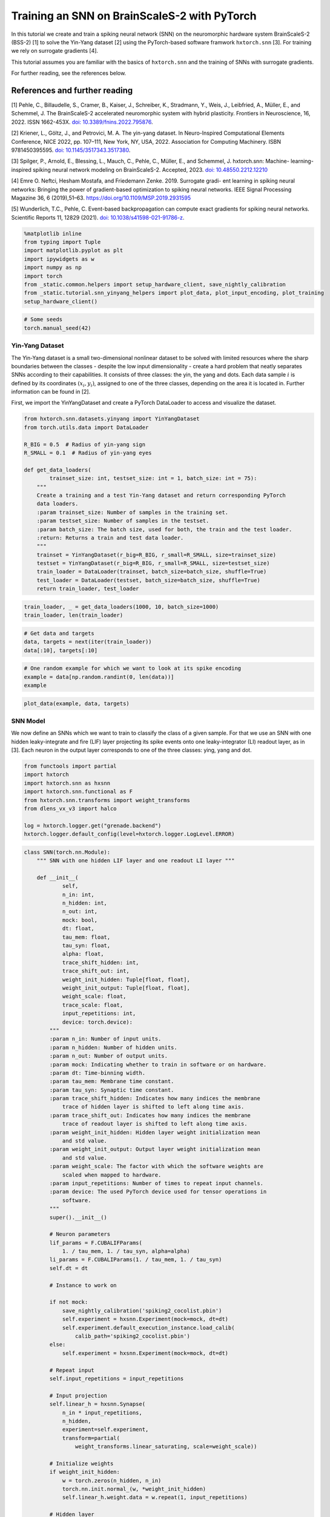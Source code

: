 Training an SNN on BrainScaleS-2 with PyTorch
=============================================

In this tutorial we create and train a spiking neural network (SNN) on
the neuromorphic hardware system BrainScaleS-2 (BSS-2) [1] to solve the
Yin-Yang dataset [2] using the PyTorch-based software framwork
``hxtorch.snn`` [3]. For training we rely on surrogate gradients [4].

This tutorial assumes you are familiar with the basics of
``hxtorch.snn`` and the training of SNNs with surrogate gradients.

For further reading, see the references below.

References and further reading
------------------------------

[1] Pehle, C., Billaudelle, S., Cramer, B., Kaiser, J., Schreiber, K.,
Stradmann, Y., Weis, J., Leibfried, A., Müller, E., and Schemmel, J. The
BrainScaleS-2 accelerated neuromorphic system with hybrid plasticity.
Frontiers in Neuroscience, 16, 2022. ISSN 1662-453X. `doi:
10.3389/fnins.2022.795876 <https://www.frontiersin.org/articles/10.3389/fnins.2022.795876/full>`__.

[2] Kriener, L., Göltz, J., and Petrovici, M. A. The yin-yang dataset.
In Neuro-Inspired Computational Elements Conference, NICE 2022,
pp. 107–111, New York, NY, USA, 2022. Association for Computing
Machinery. ISBN 9781450395595. `doi:
10.1145/3517343.3517380 <https://dl.acm.org/doi/10.1145/3517343.3517380>`__.

[3] Spilger, P., Arnold, E., Blessing, L., Mauch, C., Pehle, C., Müller,
E., and Schemmel, J. hxtorch.snn: Machine- learning-inspired spiking
neural network modeling on BrainScaleS-2. Accepted, 2023. `doi:
10.48550.2212.12210 <https://doi.org/10.48550/arXiv.2212.12210>`__

[4] Emre O. Neftci, Hesham Mostafa, and Friedemann Zenke. 2019.
Surrogate gradi- ent learning in spiking neural networks: Bringing the
power of gradient-based optimization to spiking neural networks. IEEE
Signal Processing Magazine 36, 6 (2019),51–63.
https://doi.org/10.1109/MSP.2019.2931595

[5] Wunderlich, T.C., Pehle, C. Event-based backpropagation can compute exact gradients
for spiking neural networks. Scientific Reports 11, 12829 (2021).
`doi: 10.1038/s41598-021-91786-z <https://doi.org/10.1038/s41598-021-91786-z>`__.

.. code:: ipython3

    %matplotlib inline
    from typing import Tuple
    import matplotlib.pyplot as plt
    import ipywidgets as w
    import numpy as np
    import torch
    from _static.common.helpers import setup_hardware_client, save_nightly_calibration
    from _static.tutorial.snn_yinyang_helpers import plot_data, plot_input_encoding, plot_training
    setup_hardware_client()

.. code:: ipython3

    # Some seeds
    torch.manual_seed(42)

Yin-Yang Dataset
~~~~~~~~~~~~~~~~

The Yin-Yang dataset is a small two-dimensional nonlinear dataset to be
solved with limited resources where the sharp boundaries between the
classes - despite the low input dimensionality - create a hard problem
that neatly separates SNNs according to their capabilities. It consists
of three classes: the yin, the yang and dots. Each data sample :math:`i` is
defined by its coordinates :math:`(x_i, y_i)`, assigned to one of the three
classes, depending on the area it is located in. Further information can
be found in [2].

First, we import the YinYangDataset and create a PyTorch DataLoader to
access and visualize the dataset.

.. code:: ipython3

    from hxtorch.snn.datasets.yinyang import YinYangDataset
    from torch.utils.data import DataLoader

    R_BIG = 0.5  # Radius of yin-yang sign
    R_SMALL = 0.1  # Radius of yin-yang eyes

    def get_data_loaders(
            trainset_size: int, testset_size: int = 1, batch_size: int = 75):
        """
        Create a training and a test Yin-Yang dataset and return corresponding PyTorch
        data loaders.
        :param trainset_size: Number of samples in the training set.
        :param testset_size: Number of samples in the testset.
        :param batch_size: The batch size, used for both, the train and the test loader.
        :return: Returns a train and test data loader.
        """
        trainset = YinYangDataset(r_big=R_BIG, r_small=R_SMALL, size=trainset_size)
        testset = YinYangDataset(r_big=R_BIG, r_small=R_SMALL, size=testset_size)
        train_loader = DataLoader(trainset, batch_size=batch_size, shuffle=True)
        test_loader = DataLoader(testset, batch_size=batch_size, shuffle=True)
        return train_loader, test_loader

.. code:: ipython3

    train_loader, _ = get_data_loaders(1000, 10, batch_size=1000)
    train_loader, len(train_loader)

.. code:: ipython3

    # Get data and targets
    data, targets = next(iter(train_loader))
    data[:10], targets[:10]

.. code:: ipython3

    # One random example for which we want to look at its spike encoding
    example = data[np.random.randint(0, len(data))]
    example

.. code:: ipython3

    plot_data(example, data, targets)

SNN Model
~~~~~~~~~

We now define an SNNs which we want to train to classify the class of a
given sample. For that we use an SNN with one hidden leaky-integrate and
fire (LIF) layer projecting its spike events onto one leaky-integrator
(LI) readout layer, as in [3]. Each neuron in the output layer
corresponds to one of the three classes: ying, yang and dot.

.. code:: ipython3

    from functools import partial
    import hxtorch
    import hxtorch.snn as hxsnn
    import hxtorch.snn.functional as F
    from hxtorch.snn.transforms import weight_transforms
    from dlens_vx_v3 import halco

    log = hxtorch.logger.get("grenade.backend")
    hxtorch.logger.default_config(level=hxtorch.logger.LogLevel.ERROR)

.. code:: ipython3

    class SNN(torch.nn.Module):
        """ SNN with one hidden LIF layer and one readout LI layer """

        def __init__(
                self,
                n_in: int,
                n_hidden: int,
                n_out: int,
                mock: bool,
                dt: float,
                tau_mem: float,
                tau_syn: float,
                alpha: float,
                trace_shift_hidden: int,
                trace_shift_out: int,
                weight_init_hidden: Tuple[float, float],
                weight_init_output: Tuple[float, float],
                weight_scale: float,
                trace_scale: float,
                input_repetitions: int,
                device: torch.device):
            """
            :param n_in: Number of input units.
            :param n_hidden: Number of hidden units.
            :param n_out: Number of output units.
            :param mock: Indicating whether to train in software or on hardware.
            :param dt: Time-binning width.
            :param tau_mem: Membrane time constant.
            :param tau_syn: Synaptic time constant.
            :param trace_shift_hidden: Indicates how many indices the membrane
                trace of hidden layer is shifted to left along time axis.
            :param trace_shift_out: Indicates how many indices the membrane
                trace of readout layer is shifted to left along time axis.
            :param weight_init_hidden: Hidden layer weight initialization mean
                and std value.
            :param weight_init_output: Output layer weight initialization mean
                and std value.
            :param weight_scale: The factor with which the software weights are
                scaled when mapped to hardware.
            :param input_repetitions: Number of times to repeat input channels.
            :param device: The used PyTorch device used for tensor operations in
                software.
            """
            super().__init__()

            # Neuron parameters
            lif_params = F.CUBALIFParams(
                1. / tau_mem, 1. / tau_syn, alpha=alpha)
            li_params = F.CUBALIParams(1. / tau_mem, 1. / tau_syn)
            self.dt = dt

            # Instance to work on

            if not mock:
                save_nightly_calibration('spiking2_cocolist.pbin')
                self.experiment = hxsnn.Experiment(mock=mock, dt=dt)
                self.experiment.default_execution_instance.load_calib(
                    calib_path='spiking2_cocolist.pbin')
            else:
                self.experiment = hxsnn.Experiment(mock=mock, dt=dt)

            # Repeat input
            self.input_repetitions = input_repetitions

            # Input projection
            self.linear_h = hxsnn.Synapse(
                n_in * input_repetitions,
                n_hidden,
                experiment=self.experiment,
                transform=partial(
                    weight_transforms.linear_saturating, scale=weight_scale))

            # Initialize weights
            if weight_init_hidden:
                w = torch.zeros(n_hidden, n_in)
                torch.nn.init.normal_(w, *weight_init_hidden)
                self.linear_h.weight.data = w.repeat(1, input_repetitions)

            # Hidden layer
            self.lif_h = hxsnn.Neuron(
                n_hidden,
                experiment=self.experiment,
                func=F.cuba_lif_integration,
                params=lif_params,
                trace_scale=trace_scale,
                cadc_time_shift=trace_shift_hidden,
                shift_cadc_to_first=True)

            # Output projection
            self.linear_o = hxsnn.Synapse(
                n_hidden,
                n_out,
                experiment=self.experiment,
                transform=partial(
                    weight_transforms.linear_saturating, scale=weight_scale))

            # Readout layer
            self.li_readout = hxsnn.ReadoutNeuron(
                n_out,
                experiment=self.experiment,
                func=F.cuba_li_integration,
                params=li_params,
                trace_scale=trace_scale,
                cadc_time_shift=trace_shift_out,
                shift_cadc_to_first=True,
                placement_constraint=list(
                    halco.LogicalNeuronOnDLS(
                        hxsnn.morphology.SingleCompartmentNeuron(1).compartments,
                        halco.AtomicNeuronOnDLS(
                            halco.NeuronRowOnDLS(1), halco.NeuronColumnOnDLS(nrn)))
                    for nrn in range(n_out)))

            # Initialize weights
            if weight_init_output:
                torch.nn.init.normal_(self.linear_o.weight, *weight_init_output)

            # Device
            self.device = device
            self.to(device)

        def forward(self, spikes: torch.Tensor) -> torch.Tensor:
            """
            Perform a forward path.
            :param spikes: NeuronHandle holding spikes as input.
            :return: Returns the output of the network, i.e. membrane traces of the
            readout neurons.
            """
            # Remember input spikes for plotting
            self.s_in = spikes
            # Increase synapse strength by repeating each input
            spikes = spikes.repeat(1, 1, self.input_repetitions)
            # Spike input handle
            spikes_handle = hxsnn.NeuronHandle(spikes)

            # Forward
            c_h = self.linear_h(spikes_handle)
            self.s_h = self.lif_h(c_h)  # Keep spikes for fire reg.
            c_o = self.linear_o(self.s_h)
            self.y_o = self.li_readout(c_o)

            # Execute on hardware
            hxtorch.snn.run(self.experiment, spikes.shape[0])

            return self.y_o.v_cadc

.. code:: ipython3

    N_HIDDEN      = 120
    MOCK          = False
    DT            = 2.0e-06  # s

    # We need to specify the device we want to use on the host computer
    if torch.cuda.is_available():
        device = torch.device("cuda")
    else:
        device = torch.device("cpu")

    # The SNN
    snn = SNN(
        n_in=5,
        n_hidden=N_HIDDEN,
        n_out=3,
        mock=MOCK,
        dt=DT,
        tau_mem=6.0e-06,
        tau_syn=6.0e-06,
        alpha=50.,
        trace_shift_hidden=int(.0e-06/DT),
        trace_shift_out=int(.0e-06/DT),
        weight_init_hidden=(0.001, 0.25),
        weight_init_output=(0.0, 0.1),
        weight_scale=66.39,
        trace_scale=0.0147,
        input_repetitions=1 if MOCK else 5,
        device=device)
    snn

Since the SNN gets spike events as inputs and the samples from the
dataset are real-valued, we first need to translate them into a
spike-based representation by an ``encoder`` module before we can pass
them to the SNN. Additionally, the we need to define some decoder
functionallity that translates the output of the SNN, here the trace of
the LI layer, into class scores to infere a prediction from. This is
done by an ``decoder`` module. For easier handling, the ``encoder``, the
``snn``, and the ``decoder`` are wrapped into a ``Model`` module:

.. code:: ipython3

    class Model(torch.nn.Module):
        """ Complete model with encoder, network (snn) and decoder """

        def __init__(
                self,
                encoder: torch.nn.Module,
                network: torch.nn.Module,
                decoder: torch.nn.Module,
                readout_scale: float = 1.):
            """
            Initialize the model by assigning encoder, network and decoder
            :param encoder: Module to encode input data
            :param network: Network module containing layers and
                parameters / weights
            :param decoder: Module to decode network output
            """
            super().__init__()

            self.encoder = encoder
            self.network = network
            self.decoder = decoder

            self.readout_scale = readout_scale

        def forward(self, inputs: torch.Tensor) -> torch.Tensor:
            """
            Perform forward pass through whole model, i.e.
            data -> encoder -> network -> decoder -> output
            :param inputs: tensor input data
            :returns: Returns tensor output
            """
            spikes = self.encoder(inputs)
            traces = self.network(spikes)
            self.scores = self.decoder(traces).clone()

            # scale outputs
            with torch.no_grad():
                self.scores *= self.readout_scale

            return self.scores

        def regularize(
                self,
                reg_readout: float = 0.0,
                reg_bursts: float = 0.0,
                reg_w_hidden: float = 0.0,
                reg_w_output: float = 0.0) -> torch.Tensor:
            """
            Get regularization terms for bursts and weights like
            factor * (thing to be regularized) ** 2.
            :param reg_bursts: prefactor of burst / hidden spike regulaization
            :param reg_weights_hidden: prefactor of hidden weight regularization
            :param reg_weights_output: prefactor of output weight regularization
            :returns: Returns sum of regularization terms
            """
            reg = torch.tensor(0., device=self.scores.device)
            # Reg readout
            reg += reg_readout * torch.mean(self.scores ** 2)
            # bursts (hidden spikes) regularization
            reg += reg_bursts * torch.mean(
                torch.sum(self.network.s_h.spikes, dim=1) ** 2.)
            # weight regularization
            reg += reg_w_hidden * torch.mean(self.network.linear_h.weight ** 2.)
            reg += reg_w_output * torch.mean(self.network.linear_o.weight ** 2.)
            return reg

If we want to use an SNN to classify a sample :math:`i` in the Yin-Yang
dataset, we have to translate the point :math:`(x_i, y_i)` to spikes. For
this, we translate the value in each dimension, as well as their
inverse, to a spike time :math:`t_n^i` of an input neuron :math:`n` into
a range :math:`[t_\text{early}, t_\text{late}]` [2]:

.. math::


   \begin{bmatrix}
       x_{i} \\
       y_{i} \\
       1 - x_{i} \\
       1 - y_{i} \\
   \end{bmatrix}
   \longrightarrow
   \begin{bmatrix}
       t^i_0 \\
       t^i_1 \\
       t^i_2 \\
       t^i_3
   \end{bmatrix}
   = t_\text{early} +
   \begin{bmatrix}
       x_{i} \\
       y_{i} \\
       1 - x_{i} \\
       1 - y_{i}
   \end{bmatrix}
   \left( t_\text{late} - t_\text{early} \right)

.

To increase activity in the network we add an additional input neuron
that has a constant firing time :math:`t^\text{bias}`, such
that sample :math:`i` is represented by the spike events :math:`(t^i_0,
t^i_1, t^i_2, t^i_3, t^\text{bias}_4)^\top`.

The dataset ``YinYangDataset`` returns each data point in the form
:math:`(x_i, y_i, 1-x_i, 1-y_i)`. To translate them into spike times we
use the encoder module ``CoordinatesToSpikes``.

.. code:: ipython3

    from hxtorch.snn.transforms.encode import CoordinatesToSpikes

    T_SIM   = 6.0e-05  # s
    T_EARLY = 2.0e-06  # s
    T_LATE  = 4.0e-05  # s
    T_BIAS  = 1.8e-05  # s

    # This encoder translates the points into spikes on a discrete time lattice
    encoder = CoordinatesToSpikes(
        seq_length=int(T_SIM / DT),
        t_early=T_EARLY,
        t_late=T_LATE,
        dt=DT,
        t_bias=T_BIAS)
    encoder

.. code:: ipython3

    spikes = encoder(example.unsqueeze(0)).squeeze(1)
    spikes

.. code:: ipython3

    plot_input_encoding(spikes.cpu(), T_EARLY, T_LATE, T_BIAS, T_SIM, DT)

As ``decoder`` we use the max-over-time function, which returns the
highest membrane value along the time for each output neuron in the LI
layer. Those max-over-time-values are interpreted as scores.

.. code:: ipython3

    from hxtorch.snn.transforms.decode import MaxOverTime
    decoder = MaxOverTime()
    decoder

.. code:: ipython3

    model = Model(encoder, snn, decoder, readout_scale=10.)
    model

Training
~~~~~~~~

We now create a training routine in a PyTorch fashion. We use the Adam
optimizer for weight optimization and the cross-entropy as loss
function.

.. code:: ipython3

    from tqdm.auto import tqdm

    def predict(model, data, target, loss_func):
        """ """
        scores = model(data)
        loss = model.regularize(reg_readout=0.0004)
        loss = loss_func(scores, target) + loss
        return scores, loss


    def stats(model, scores, target):
        """ """
        # Train accuracy
        pred = scores.cpu().argmax(dim=1)
        acc = pred.eq(target.view_as(pred)).float().mean().item()
        # Firing rates
        rate = model.network.s_h.spikes.sum().item() / scores.shape[0]
        return acc, rate


    def train(model: torch.nn.Module,
              loader: DataLoader,
              loss_func: torch.nn.CrossEntropyLoss,
              optimizer: torch.optim.Optimizer,
              epoch: int, update):
        """
        Perform training for one epoch.
        :param model: The model to train.
        :param loader: Pytorch DataLoader instance providing training data.
        :param optimizer: The optimizer used or weight optimization.
        :param epoch: Current epoch for logging.
        :returns: Tuple (training loss, training accuracy)
        """
        model.train()
        loss, acc = 0., 0.
        n_total = len(loader)

        pbar = tqdm(total=len(loader), unit="batch", leave=False)
        for data, target in loader:

            model.zero_grad()

            scores, loss_b = predict(model, data.to(device), target.to(device), loss_func)

            loss_b.backward()
            optimizer.step()

            acc_b, rate_b = stats(model, scores, target)

            acc += acc_b / n_total
            loss += loss_b.item() / n_total

            update(n_total, loss_b.item(), 100 * acc_b, rate_b)

            pbar.set_postfix(
                epoch=f"{epoch}", loss=f"{loss_b.item():.4f}", acc=f"{acc_b:.4f}",
                rate=f"{rate_b:.2f}", lr=f"{optimizer.param_groups[-1]['lr']}")
            pbar.update()
        pbar.close()

        return loss, acc


    def test(model: torch.nn.Module,
             loader: torch.utils.data.DataLoader,
             loss_func: torch.nn.CrossEntropyLoss,
             epoch: int, update):
        """
        Test the model.
        :param model: The model to test
        :param loader: Data loader containing the test data set
        :param epoch: Current trainings epoch.
        :returns: Tuple of (test loss, test accuracy)
        """
        model.eval()
        dev = model.network.device

        loss, acc, rate = 0., 0., 0
        data, target, scores = [], [], []
        n_total = len(loader)

        pbar = tqdm(total=len(loader), unit="batch", leave=False)
        for data_b, target_b in loader:
            scores_b, loss_b = predict(model, data_b.to(device), target_b.to(device), loss_func)
            scores.append(scores_b.detach())
            data.append(data_b.detach())
            target.append(target_b.detach())

            acc_b, rate_b = stats(model, scores_b, target_b)
            acc += acc_b / n_total
            loss += loss_b.item() / n_total
            rate += rate_b / n_total

            pbar.update()
        pbar.close()
        print(f"Test epoch: {epoch}, average loss: {loss:.4f}, test acc={100 * acc:.2f}%")

        scores = torch.stack(scores).reshape(-1, 3)
        data = torch.stack(data).reshape(-1, 4)
        target = torch.stack(target).reshape(-1)

        update(
            model.network.s_in.detach(),
            model.network.s_h.spikes.detach(),
            model.network.y_o.v_cadc.detach(),
            data, target, scores,
            loss, 100 * acc, rate)

        return loss, acc, rate

.. code:: ipython3

    # Training params
    LR            = 0.002
    STEP_SIZE     = 5
    GAMMA         = 0.9
    EPOCHS        = 4 # Adjust here for longer training...
    BATCH_SIZE    = 75
    TRAINSET_SIZE = 5025
    TESTSET_SIZE  = 1050

.. code-block:: ipython3
    :class: test, html-display-none

    # Training params
    LR            = 0.002
    STEP_SIZE     = 5
    GAMMA         = 0.9
    EPOCHS        = 1
    BATCH_SIZE    = 50
    TRAINSET_SIZE = 500
    TESTSET_SIZE  = 100

.. code:: ipython3

    # Just for plotting...
    assert TRAINSET_SIZE % BATCH_SIZE == 0

    # PyTorch stuff... optimizer, scheduler and loss like you normally do.
    optimizer = torch.optim.Adam(model.parameters(), lr=LR)
    scheduler = torch.optim.lr_scheduler.StepLR(optimizer, step_size=STEP_SIZE, gamma=GAMMA)
    loss = torch.nn.CrossEntropyLoss()

    # Data loaders
    train_loader, test_loader = get_data_loaders(TRAINSET_SIZE, TESTSET_SIZE, BATCH_SIZE)

.. code:: ipython3

    # Functions to update plot
    update_plot, update_train_data, update_test_data = plot_training(N_HIDDEN, T_SIM, DT)
    plt.close()
    output = w.Output()
    display(output)

    # Initialize the hardware
    if not MOCK:
        hxtorch.init_hardware()

    # Train and test
    for epoch in range(0, EPOCHS + 1):
        # Test
        loss_test, acc_test, rate_test = test(
            model, test_loader, loss, epoch, update_test_data)

        # Refresh plot
        output.clear_output(wait=True)
        with output:
            update_plot()

        # Train epoch
        if epoch < EPOCHS:
            loss_train, acc_train = train(
                model, train_loader, loss, optimizer, epoch, update_train_data)

        scheduler.step()

    # Release the hardware connection
    hxtorch.release_hardware()

EventProp
~~~~~~~~~

In [5] Wunderlich and Pehle derived the EventProp algorithm, which provides
a set of equations to compute exact parameter gradients for spiking neural
networks with LIF neurons, single-exponential-shaped synpases and a quite
general loss function.

The background section below is meant to give an overview of the equations
in the EventProp algorthm and provide a basis to understand the
time-discretized implementation in PyTorch autograd functions below.
This is all based directly on [5] and for the detailed derivation of the
algorithm, you might look into the reference.

If you just want to use the functions and train the network using them, you
might skip directly to the training part.

Background
^^^^^^^^^^

The state of a neuron :math:`n` is given by its membrane potential
:math:`V_{n}` and synaptic current :math:`I_{n}`, and their dynamics are
governed by a set of coupled differential equations

.. math::
    \begin{align*}
        & \text{Free dynamics}                  && \quad \text{Transition condition}              && \quad \text{Jumps at transition}   \\
        &\tau_{\mathrm{m}} \dot{V} = - V + I    && \quad (V)_{n} - V_{\mathrm{th}} = 0 \text{, }(\dot{V})_{n} > 0    && \quad (V^{+})_{n} = 0              \\
        &\tau_{\mathrm{s}} \dot{I} = - I        && \quad \text{for any } n                        && \quad I^{+} = I^{-} + W e_{n}
    \end{align*}
    
where the superscripts :math:`+` and :math:`-` denote the right- and left-hand
limit to the post-synaptic spike time.

The loss, which is to be minimized, is of the form

.. math::
    L = l_{\mathrm{p}} (t^{\mathrm{post}}) + \int_{0}^{T} l_{V} (V, t) \mathrm{d}t,

where :math:`l_{\mathrm{p}}(t^{\mathrm{post}})` and :math:`l_{V} (V, t)` are
smooth loss functions depending on the membrane potentials :math:`V`, time
:math:`t` and set of post-synaptic spike times :math:`t^{\mathrm{post}}`.

The system's forward dynamics, defined in the table above, can be introduced
as constraints via Lagrange multipliers :math:`\lambda_{V}` and :math:`\lambda_{I}`,
referring to the equation of the respective state variable. From this, an adjoint
system of differential equations for the lagrange multipliers can be found and
solved in reverse time. They also undergo jumps at the spike times of neurons
found by solving (or in our case emulating) the forward dynamics. Using the
notation :math:`' = - \frac{\mathrm{d}}{\mathrm{d} t}`, the adjoint equations are

.. math::
    \begin{align*}
        & \text{Free dynamics} && \quad \text{Transition condition} && \quad \text{Jumps at transition} \\
        & \tau_{\mathrm{m}} \lambda^{\prime}_{V} = - \lambda_{V} + \frac{\partial l_{V}}{\partial V}
        && \quad t - t^{\mathrm{post}}_{k} = 0
        && \quad \left(\lambda_{V}^{-} \right)_{n(k)} = \left(\lambda_{V}^{+} \right)_{n(k)} + \frac{1}{\tau_{\mathrm{m}} (\dot{V}^{-})_{n(k)} } \bigg[ \vartheta \left(\lambda_{V}^{+} \right)_{n(k)} \\
        & \tau_{\mathrm{s}} \lambda^{\prime}_{I} = - \lambda_{I} + \lambda_{V}
        && \quad \text{for any } k
        && \quad\quad + \left( W^{\top} \left( \lambda_{V}^{+} - \lambda_{I} \right) \right) + \frac{\partial l_{\mathrm{post}}}{\partial t^{\mathrm{post}}_{k}} + l_{V}^{-} - l_{V}^{+} \bigg]
    \end{align*}

The gradient with respect to
the synaptic weight :math:`w_{ji}`, connecting pre-synaptic neuron :math:`i`
to post-synaptic neuron :math:`j`, then only depends on the syaptic time
constant :math:`\tau_{\mathrm{s}}` and the adjoint variable :math:`\lambda_{I}`
at spike times:

.. math::
    \frac{\mathrm{d} L}{\mathrm{d}w_{ji}} = - \tau_{\mathrm{s}}
    \sum_{\text{spikes from } i} (\lambda_{I})_{j}

Implementation
^^^^^^^^^^^^^^

The neuron and synapse modules in ``hxtorch.snn`` allow users to provide
custom functions and we use this ability to implement the EventProp
algorithm [5] as an alternative gradient estimator to the surrogate
gradients which are used in the part above.

To ensure appropriate backpropagation of the terms in the EventProp
equations between layers one has to provide two functions handling
the computation and propagation of gradients, one for ``Neuron`` layer
and one for the ``Synapse`` layer.

.. code:: ipython3

    from typing import NamedTuple, Optional

    class EventPropNeuron(torch.autograd.Function):
        """
        Gradient estimation with time-discretized EventProp using explicit Euler integration.
        """
        @staticmethod
        def forward(ctx, input: torch.Tensor,
                    params: F.CUBALIFParams, dt: float) -> Tuple[torch.Tensor]:
            """
            Forward function, generating spikes at positions > 0.

            :param input: Weighted input spikes in shape (2, batch, time, neurons).
                The 2 at dim 0 comes from stacked output in EventPropSynapse.
            :param params: CUBALIFParams object holding neuron parameters.

            :returns: Returns the spike trains and membrane trace.
                Both tensors are of shape (batch, time, neurons).
            """
            dev = input.device
            T, bs, ps = input[0].shape
            z = torch.zeros(bs, ps).to(dev)
            i = torch.zeros(bs, ps).to(dev)
            v = torch.empty(bs, ps).fill_(params.v_leak).to(dev)

            spikes, current, membrane = [z], [i], [v]
            for ts in range(T - 1):
                # Current
                i = i * (1 - dt * params.tau_syn_inv) + input[0][ts]

                # Membrane
                dv = dt * params.tau_mem_inv * (params.v_leak - v + i)
                v = dv + v

                # Spikes
                z = torch.gt(v - params.v_th, 0.0).to((v - params.v_th).dtype)

                # Reset
                v = (1 - z) * v + z * params.v_reset

                # Save data
                spikes.append(z)
                membrane.append(v)
                current.append(i)

            spikes = torch.stack(spikes)
            membrane = torch.stack(membrane)
            current = torch.stack(current)

            ctx.save_for_backward(input, spikes, membrane, current)
            ctx.extra_kwargs = {"params": params, "dt": dt}

            return spikes, membrane, current

        @staticmethod
        def backward(ctx, grad_spikes: torch.Tensor, grad_membrane: torch.Tensor,
                    grad_current: torch.Tensor) -> Tuple[Optional[torch.Tensor], ...]:
            """
            Implements 'EventProp' for backward.

            :param grad_spikes: Backpropagted gradient wrt output spikes.
            :param _: backpropagated gradient wrt to membrane trace (currently not used).

            :returns: Gradient given by adjoint function lambda_i of current.
            """
            # input and layer data
            input_current = ctx.saved_tensors[0][0]
            T, _, _ = input_current.shape
            z = ctx.saved_tensors[1]
            params = ctx.extra_kwargs["params"]
            dt = ctx.extra_kwargs["dt"]

            # adjoints
            lambda_v = torch.zeros_like(input_current)
            lambda_i = torch.zeros_like(input_current)

            # When executed on hardware, spikes and membrane voltage are injected but the synaptic
            # current is not recorded. Approximate it:
            if ctx.saved_tensors[3] is not None:
                i = ctx.saved_tensors[3]
            else:
                i = torch.zeros_like(z)
                # compute current
                for ts in range(T - 1):
                    i[ts + 1] = \
                        i[ts] * (1 - dt * params.tau_syn_inv) \
                        + input_current[ts]

            for ts in range(T - 1, 0, -1):
                dv_m = params.v_leak - params.v_th + i[ts - 1]
                dv_p = params.v_leak - params.v_reset + i[ts - 1]

                lambda_i[ts - 1] = lambda_i[ts] + dt * \
                    params.tau_syn_inv * (lambda_v[ts] - lambda_i[ts])
                lambda_v[ts - 1] = lambda_v[ts] * \
                    (1 - dt * params.tau_mem_inv)

                output_term = z[ts] / dv_m * grad_spikes[ts]
                output_term[torch.isnan(output_term)] = 0.0

                jump_term = z[ts] * dv_p / dv_m
                jump_term[torch.isnan(jump_term)] = 0.0

                lambda_v[ts - 1] = (
                    (1 - z[ts]) * lambda_v[ts - 1]
                    + jump_term * lambda_v[ts - 1]
                    + output_term
                )
            return torch.stack((lambda_i / params.tau_syn_inv,
                                lambda_v - lambda_i)), None, None


    class EventPropSynapse(torch.autograd.Function):
        """
        Synapse function for proper gradient transport when using EventPropNeuron.
        """
        @staticmethod
        def forward(ctx, input: torch.Tensor, weight: torch.Tensor,
                    _: torch.Tensor = None
                    ) -> Tuple[torch.Tensor, torch.Tensor]:
            """
            This should be used in combination with EventPropNeuron. Multiply input
            with weight and use a stacked output in order to be able to return two
            tensors (separate terms in EventProp algorithm), one for previous layer
            and the other one for weights.

            :param input: Input spikes in shape (batch, time, in_neurons).
            :param weight: Weight in shape (out_neurons, in_neurons).
            :param _: Bias, which is unused here.

            :returns: Returns stacked tensor holding weighted spikes and
                tensor with zeros but same shape.
            """
            ctx.save_for_backward(input, weight)
            output = input.matmul(weight.t())
            return torch.stack((output, torch.zeros_like(output)))

        @staticmethod
        def backward(ctx, grad_output: torch.Tensor,
                    ) -> Tuple[Optional[torch.Tensor],
                                Optional[torch.Tensor]]:
            """
            Split gradient_output coming from EventPropNeuron and return
            weight * (lambda_v - lambda_i) as input gradient and
            - tau_s * lambda_i * input (i.e. - tau_s * lambda_i at spiketimes)
            as weight gradient.

            :param grad_output: Backpropagated gradient with shape (2, batch, time,
                out_neurons). The 2 is due to stacking in forward.

            :returns: Returns gradients w.r.t. input, weight and bias (None).
            """
            input, weight = ctx.saved_tensors
            grad_input = grad_weight = None

            if ctx.needs_input_grad[0]:
                grad_input = grad_output[1].matmul(weight)
            if ctx.needs_input_grad[1]:
                grad_weight = \
                    grad_output[0].transpose(0, 1).transpose(1, 2).matmul(
                        input.transpose(0, 1))

            return grad_input, grad_weight, None

.. code:: ipython3

    class EventPropSNN(SNN):

        def __init__(self, *args, **kwargs):
            super().__init__(*args, **kwargs)
            # use EventProp in hidden (spiking) LIF layer
            self.linear_h.func = EventPropSynapse
            self.lif_h.func = EventPropNeuron
            # trace information is not used in EventProp ->  disable cadc recording
            # of hidden layer
            self.lif_h._enable_cadc_recording = False

.. code:: ipython3

    N_HIDDEN      = 120
    MOCK          = False
    DT            = 0.5e-06  # s

    # We need to specify the device we want to use on the host computer
    if torch.cuda.is_available():
        device = torch.device("cuda")
    else:
        device = torch.device("cpu")

    # The SNN using EventProp functions
    snn = EventPropSNN(
        n_in=5,
        n_hidden=N_HIDDEN,
        n_out=3,
        mock=MOCK,
        dt=DT,
        tau_mem=6.0e-06,
        tau_syn=6.0e-06,
        alpha=50.,
        trace_shift_hidden=int(.0e-06/DT),
        trace_shift_out=int(.0e-06/DT),
        weight_init_hidden=(0.15, 0.25),  # higher mean to ensure spiking
        weight_init_output=(0.0, 0.1),
        weight_scale=66.39,
        trace_scale=0.0147,
        input_repetitions=1 if MOCK else 5,
        device=device)
    snn

Training with EventProp
^^^^^^^^^^^^^^^^^^^^^^^

.. code:: ipython3

    T_SIM   = 3.8e-05  # s
    T_EARLY = 0.2e-05  # s
    T_LATE  = 2.6e-05  # s
    T_BIAS  = 0.2e-05  # s

    # This encoder translates the points into spikes on a discrete time lattice
    encoder = CoordinatesToSpikes(
        seq_length=int(T_SIM / DT),
        t_early=T_EARLY,
        t_late=T_LATE,
        dt=DT,
        t_bias=T_BIAS)
    encoder

.. code:: ipython3

    model = Model(encoder, snn, decoder, readout_scale=10.)
    model

.. code:: ipython3

    # Training params
    LR            = 0.002
    STEP_SIZE     = 5
    GAMMA         = 0.9
    EPOCHS        = 4 # Adjust here for longer training...
    BATCH_SIZE    = 50
    TRAINSET_SIZE = 5000
    TESTSET_SIZE  = 1000

.. code-block:: ipython3
    :class: test, html-display-none

    # Training params
    LR            = 0.002
    STEP_SIZE     = 5
    GAMMA         = 0.9
    EPOCHS        = 1
    BATCH_SIZE    = 50
    TRAINSET_SIZE = 500
    TESTSET_SIZE  = 100

.. code:: ipython3

    # Just for plotting...
    assert TRAINSET_SIZE % BATCH_SIZE == 0

    # PyTorch stuff... optimizer, scheduler and loss like you normally do.
    optimizer = torch.optim.Adam(model.parameters(), lr=LR)
    scheduler = torch.optim.lr_scheduler.StepLR(optimizer, step_size=STEP_SIZE, gamma=GAMMA)
    loss = torch.nn.CrossEntropyLoss()

    # Data loaders
    train_loader, test_loader = get_data_loaders(TRAINSET_SIZE, TESTSET_SIZE, BATCH_SIZE)

.. code:: ipython3

    # Functions to update plot
    update_plot, update_train_data, update_test_data = plot_training(N_HIDDEN, T_SIM, DT)
    plt.close()
    output = w.Output()
    display(output)

    # Initialize the hardware
    if not MOCK:
        hxtorch.init_hardware()

    # Train and test
    for epoch in range(0, EPOCHS + 1):
        # Test
        loss_test, acc_test, rate_test = test(
            model, test_loader, loss, epoch, update_test_data)

        # Refresh plot
        output.clear_output(wait=True)
        with output:
            update_plot()

        # Train epoch
        if epoch < EPOCHS:
            loss_train, acc_train = train(
                model, train_loader, loss, optimizer, epoch, update_train_data)

        scheduler.step()

    # Release the hardware connection
    hxtorch.release_hardware()
